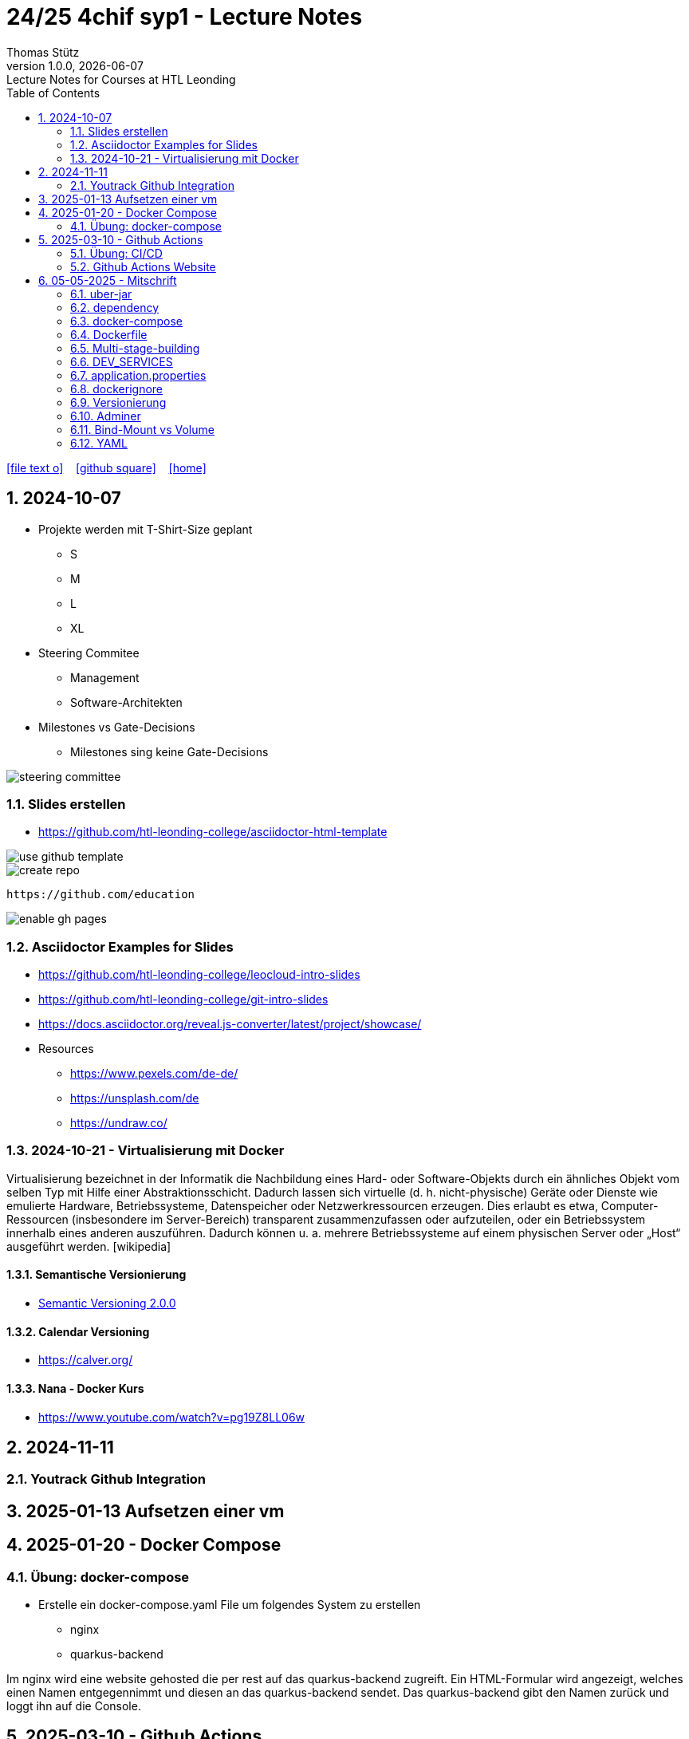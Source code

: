 = 24/25 4chif syp1 - Lecture Notes
Thomas Stütz
1.0.0, {docdate}: Lecture Notes for Courses at HTL Leonding
:icons: font
:experimental:
:sectnums:
ifndef::imagesdir[:imagesdir: images]
:toc:
ifdef::backend-html5[]
// https://fontawesome.com/v4.7.0/icons/
icon:file-text-o[link=https://github.com/2324-4bhif-wmc/2324-4bhif-wmc-lecture-notes/main/asciidocs/{docname}.adoc] ‏ ‏ ‎
icon:github-square[link=https://github.com/2324-4bhif-wmc/2324-4bhif-wmc-lecture-notes] ‏ ‏ ‎
icon:home[link=http://edufs.edu.htl-leonding.ac.at/~t.stuetz/hugo/2021/01/lecture-notes/]
endif::backend-html5[]

== 2024-10-07

* Projekte werden mit T-Shirt-Size geplant
** S
** M
** L
** XL

* Steering Commitee
** Management
** Software-Architekten

* Milestones vs Gate-Decisions
** Milestones sing keine Gate-Decisions

image::steering-committee.png[]

=== Slides erstellen

* https://github.com/htl-leonding-college/asciidoctor-html-template[]

image::use-github-template.png[]

image::create-repo.png[]

 https://github.com/education

image::enable-gh-pages.png[]

=== Asciidoctor Examples for Slides

* https://github.com/htl-leonding-college/leocloud-intro-slides
* https://github.com/htl-leonding-college/git-intro-slides
* https://docs.asciidoctor.org/reveal.js-converter/latest/project/showcase/

//--

* Resources
** https://www.pexels.com/de-de/
** https://unsplash.com/de
** https://undraw.co/



=== 2024-10-21 - Virtualisierung mit Docker

Virtualisierung bezeichnet in der Informatik die Nachbildung eines Hard- oder Software-Objekts durch ein ähnliches Objekt vom selben Typ mit Hilfe einer Abstraktionsschicht. Dadurch lassen sich virtuelle (d. h. nicht-physische) Geräte oder Dienste wie emulierte Hardware, Betriebssysteme, Datenspeicher oder Netzwerkressourcen erzeugen. Dies erlaubt es etwa, Computer-Ressourcen (insbesondere im Server-Bereich) transparent zusammenzufassen oder aufzuteilen, oder ein Betriebssystem innerhalb eines anderen auszuführen. Dadurch können u. a. mehrere Betriebssysteme auf einem physischen Server oder „Host“ ausgeführt werden. [wikipedia]

==== Semantische Versionierung

* https://semver.org/lang/de/[Semantic Versioning 2.0.0^]


==== Calendar Versioning

* https://calver.org/[^]


==== Nana - Docker Kurs

* https://www.youtube.com/watch?v=pg19Z8LL06w[^]


== 2024-11-11

=== Youtrack Github Integration


== 2025-01-13 Aufsetzen einer vm

== 2025-01-20 - Docker Compose

=== Übung: docker-compose

* Erstelle ein docker-compose.yaml File um folgendes System zu erstellen
** nginx
** quarkus-backend

Im nginx wird eine website gehosted die per rest auf das quarkus-backend zugreift. Ein HTML-Formular wird angezeigt, welches einen Namen entgegennimmt und diesen an das quarkus-backend sendet. Das quarkus-backend gibt den Namen zurück und loggt ihn auf die Console.

== 2025-03-10 - Github Actions

=== Übung: CI/CD

++++
<iframe width="560" height="315" src="https://www.youtube.com/embed/R8_veQiYBjI?si=vsttNxZsOWXSnUfY" title="YouTube video player" frameborder="0" allow="accelerometer; autoplay; clipboard-write; encrypted-media; gyroscope; picture-in-picture; web-share" referrerpolicy="strict-origin-when-cross-origin" allowfullscreen></iframe>
++++

=== Github Actions Website

Bei Fragen über Github Actions, auf dieser link:https://docs.github.com/en/actions/about-github-actions/understanding-github-actions[Website] nachlesen.




== 05-05-2025 - Mitschrift

=== uber-jar

Ein JAR-File, das alle Abhängigkeiten enthält, sowie ein Manifest XML, in dem die Klasse mit der main-Methode angegeben ist.

=== dependency

Das sind Libraries in dem Methoden drinnen sind, die wir für unser Projekt brauchen, zb. Jackson-Marshalling: konvertieren von java-objekten in json

=== docker-compose

verwendet zum orchestrieren von Containern, es läuft auf einem eigenem Dockernetzwerk, jeder Container hat eine eigene IP, (Frontend: 10.0.0.1, Backend: 10.0.0.2, Datenbank: 10.0.0.3). Sie greifen aufeinander zu mit ihrem Namen, den man in der .yaml vergeben hat. 

=== Dockerfile

Baut ein Docker-Image. wir versuchen so wenig als möglich mit eigenen Dockerfiles zu arbeiten, bei möglichkeit verwenden wir eine fertige File.

=== Multi-stage-building

Wenn in einer Dockerfile mehrere FROM sind, nennt man es Multistaged.

* *RUN* mvn -B(es gibt keine Rückfragen) -Dskiptests (bei -D kommt danach immer ein Parameter mit einem Befehl) package ( es wird ein JAR-File erstellt)

* *FROM* ladet ein OS oder JAVA runter. mit "as builder" kann man auf "builder" zugreifen.

* *WORKDIR* setzt ein Verzeichnis als Arbeitsverzeichnis

* *COPY* --from=builder /usr/local/src/vehicle/target/vehicle-*-runner.jar /opt/backend.jar. Dieser Befehl nimmt alle Versionen und benennt es in backend.jar um. 

mit java -jar started man eine JAR-File.

=== DEV_SERVICES

startet eigene temporäre testfälle. Auf link:https://testcontainers.com/[Testcontainers] kann man sich dafür container holen. 

=== application.properties

* *prod-Mode*: Verwendet die gebaute JAR-Datei (z. B. uber-jar oder native).Keine Hot-Reloads oder Dev-Tools.

* *test-Mode*: Startet die Anwendung in einer isolierten Umgebung für Unit- und Integrationstests. Nutzt Testdaten und test-spezifische Dienste.

* *dev-Mode*: Quarkus wird mit Maven gestartet (mvn quarkus:dev). Hot-Reload: Änderungen im Code oder in application.properties wirken sofort. Zusätzliche Dev-Tools und Fehlermeldungen sind aktiviert.

wird mit %mode vor den Statements in der application.properties hinzugefügt. z.B."%prod.quarkus.package.jar.type=uber-jar"

=== dockerignore

wir wollen so wenig wie möglich in den build context kopieren, deshalb kann man verhindern das gewisse dateien mitkopiert werden. Beispiel: (" * " , "!** / *.java") es werden nur das src-Verzeichnis und die pom.xml in den docker-context kopiert.

" * " : Alle files werden ausgewählt. "!** / *.java": Es werden alle nicht .java Files ignoriert. 

* docker build: greift auf das Dockerfile zu.

<scope> in pom.xml: Gültigkeitsbereich, zb <scope>test<scope> nur in test mode verwendbar. Der Standartwert ist <scope>compile<scope>, wird in jedes Jar hineinkompiliert. 

=== Versionierung

* *semantische Versionierung*: x.y.z. + 
*Major*: neue Funktionalitäten die nicht mehr kompatibel mit der vorherigen Version ist. Man muss Clients wahrscheinlich updaten. *Minor*: neue Funktionalitäten, bei denen die kompatibilität nicht gestört ist. *Patch*: kleine Bug fixes. 

* *Calver*: Versionierung mit dem Datum. z.b. 2024.10.07.1 (Jahr.Monat.Tag.Version). Auf link:https://calver.org/[Calver] zu finden

=== Adminer

Eine kleine UI für die Datenbank. 

=== Bind-Mount vs Volume

* *bind-mount*: Bindet einen bestimmten Pfad vom Host-Dateisystem in den Container. Pfad wird manuell festgelegt.

* *volume*: Docker-managed Speicher, der unabhängig vom Host-Dateisystem verwaltet wird. Wird über Docker CLI oder Compose definiert.

=== YAML

* *export bei environment variables*: wichtig für die verwendbarkeit für nachfolgende kommandos. mit ".env" kann man nachschauen welche variablen man hat. 